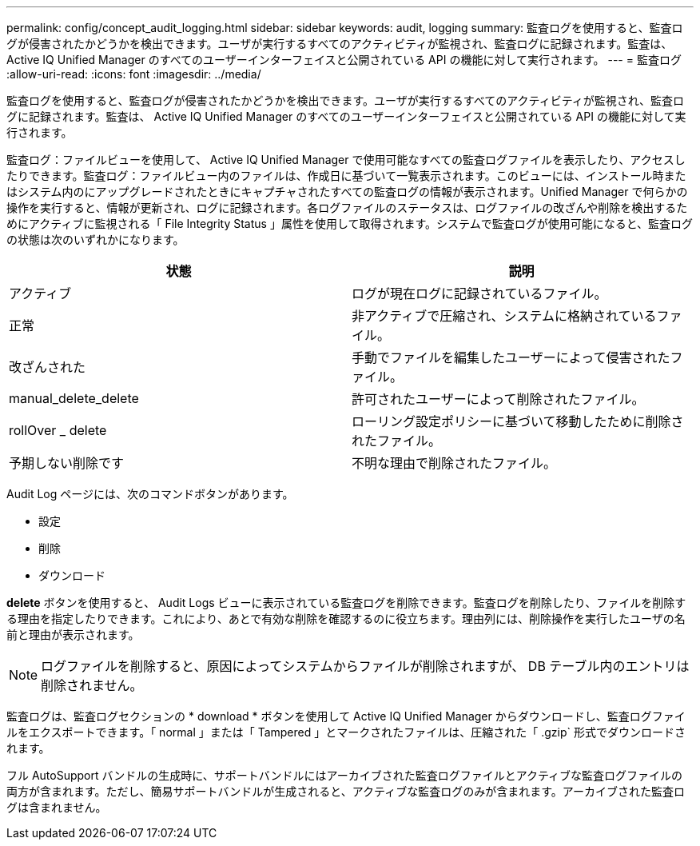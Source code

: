 ---
permalink: config/concept_audit_logging.html 
sidebar: sidebar 
keywords: audit, logging 
summary: 監査ログを使用すると、監査ログが侵害されたかどうかを検出できます。ユーザが実行するすべてのアクティビティが監視され、監査ログに記録されます。監査は、 Active IQ Unified Manager のすべてのユーザーインターフェイスと公開されている API の機能に対して実行されます。 
---
= 監査ログ
:allow-uri-read: 
:icons: font
:imagesdir: ../media/


[role="lead"]
監査ログを使用すると、監査ログが侵害されたかどうかを検出できます。ユーザが実行するすべてのアクティビティが監視され、監査ログに記録されます。監査は、 Active IQ Unified Manager のすべてのユーザーインターフェイスと公開されている API の機能に対して実行されます。

監査ログ：ファイルビューを使用して、 Active IQ Unified Manager で使用可能なすべての監査ログファイルを表示したり、アクセスしたりできます。監査ログ：ファイルビュー内のファイルは、作成日に基づいて一覧表示されます。このビューには、インストール時またはシステム内のにアップグレードされたときにキャプチャされたすべての監査ログの情報が表示されます。Unified Manager で何らかの操作を実行すると、情報が更新され、ログに記録されます。各ログファイルのステータスは、ログファイルの改ざんや削除を検出するためにアクティブに監視される「 File Integrity Status 」属性を使用して取得されます。システムで監査ログが使用可能になると、監査ログの状態は次のいずれかになります。

[cols="2*"]
|===
| 状態 | 説明 


 a| 
アクティブ
 a| 
ログが現在ログに記録されているファイル。



 a| 
正常
 a| 
非アクティブで圧縮され、システムに格納されているファイル。



 a| 
改ざんされた
 a| 
手動でファイルを編集したユーザーによって侵害されたファイル。



 a| 
manual_delete_delete
 a| 
許可されたユーザーによって削除されたファイル。



 a| 
rollOver _ delete
 a| 
ローリング設定ポリシーに基づいて移動したために削除されたファイル。



 a| 
予期しない削除です
 a| 
不明な理由で削除されたファイル。

|===
Audit Log ページには、次のコマンドボタンがあります。

* 設定
* 削除
* ダウンロード


*delete* ボタンを使用すると、 Audit Logs ビューに表示されている監査ログを削除できます。監査ログを削除したり、ファイルを削除する理由を指定したりできます。これにより、あとで有効な削除を確認するのに役立ちます。理由列には、削除操作を実行したユーザの名前と理由が表示されます。

[NOTE]
====
ログファイルを削除すると、原因によってシステムからファイルが削除されますが、 DB テーブル内のエントリは削除されません。

====
監査ログは、監査ログセクションの * download * ボタンを使用して Active IQ Unified Manager からダウンロードし、監査ログファイルをエクスポートできます。「 normal 」または「 Tampered 」とマークされたファイルは、圧縮された「 .gzip` 形式でダウンロードされます。

フル AutoSupport バンドルの生成時に、サポートバンドルにはアーカイブされた監査ログファイルとアクティブな監査ログファイルの両方が含まれます。ただし、簡易サポートバンドルが生成されると、アクティブな監査ログのみが含まれます。アーカイブされた監査ログは含まれません。
